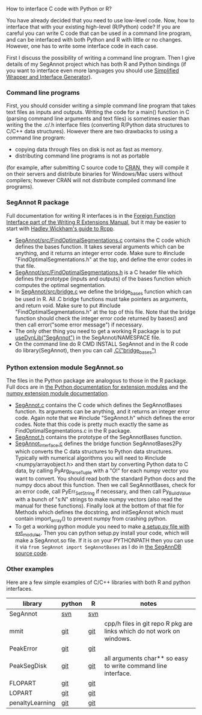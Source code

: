 How to interface C code with Python or R?

You have already decided that you need to use low-level code.  Now,
how to interface that with your existing high-level (R/Python) code?
If you are careful you can write C code that can be used in a command
line program, and can be interfaced with both Python and R with little
or no changes. However, one has to write some interface code in each
case.

First I discuss the possibility of writing a command line
program. Then I give details of my SegAnnot project 
which has both R and Python bindings
(if you want to interface even more languages you should use
[[http://www.swig.org/][Simplified Wrapper and Interface Generator]]).

*** Command line programs

First, you should consider writing a simple command line program
that takes text files as inputs and outputs.
Writing the code for a main() function in C
(parsing command line arguments and text files)
is sometimes easier than writing the the .c/.h interface files
(converting R/Python data structures to C/C++ data structures).
However there are two drawbacks to using a command line program:
- copying data through files on disk is not as fast as memory.
- distributing command line programs is not as portable
(for example, after submitting C source code to 
[[http://cran.r-project.org/][CRAN]],
they will compile it on their servers and distribute binaries
for Windows/Mac users without compilers;
however CRAN will not distribute compiled command line programs).

*** SegAnnot R package

Full documentation for writing R interfaces is in the [[http://cran.r-project.org/doc/manuals/r-release/R-exts.html#Interface-functions-_002eC-and-_002eFortran][Foreign Function
Interface part of the Writing R Extensions Manual]], but it may be
easier to start with [[http://adv-r.had.co.nz/Rcpp.html][Hadley Wickham's guide to Rcpp]].

- [[https://r-forge.r-project.org/scm/viewvc.php/pkg/src/FindOptimalSegmentations.c?view=markup&revision=15&root=segannot][SegAnnot/src/FindOptimalSegmentations.c]]
  contains the C code which defines the bases function.
  It takes several arguments which can be anything,
  and it returns an integer error code.
  Make sure to #include "FindOptimalSegmentations.h" at the top,
  and define the error codes in that file.
- [[https://r-forge.r-project.org/scm/viewvc.php/pkg/src/FindOptimalSegmentations.h?view=markup&revision=15&root=segannot][SegAnnot/src/FindOptimalSegmentations.h]]
  is a C header file which defines the prototype (inputs and outputs) 
  of the bases function which computes the optimal segmentation.
- In [[https://r-forge.r-project.org/scm/viewvc.php/pkg/src/bridge.c?view=markup&revision=15&root=segannot][SegAnnot/src/bridge.c]] we define the bridge_bases function which can be used in R.
  All .C bridge functions must take pointers as arguments, and return void.
  Make sure to put #include "FindOptimalSegmentations.h" at the top of this file.
  Note that the bridge function should check the integer error code returned by bases()
  and then call error("some error message") if necessary.
- The only other thing you need to get a working R package is to put
  [[https://r-forge.r-project.org/scm/viewvc.php/pkg/NAMESPACE?view=markup&revision=2&root=segannot][useDynLib("SegAnnot")]]
  in the SegAnnot/NAMESPACE file.
- On the command line do R CMD INSTALL SegAnnot
  and in the R code do library(SegAnnot),
  then you can call [[https://r-forge.r-project.org/scm/viewvc.php/pkg/R/findOptimalSegmentations.R?view=markup&revision=25&root=segannot][.C("bridge_bases")]]

*** Python extension module SegAnnot.so

The files in the Python package are analogous to those in the R package.
Full docs are in [[https://docs.python.org/2/extending/extending.html][the Python documentation for extension modules]]
and the [[http://docs.scipy.org/doc/numpy/user/c-info.how-to-extend.html#writing-an-extension-module][numpy extension module documentation]].

- [[https://r-forge.r-project.org/scm/viewvc.php/python/SegAnnot.c?view=markup&revision=29&root=segannot][SegAnnot.c]]
  contains the C code which defines the SegAnnotBases function.
  Its arguments can be anything,
  and it returns an integer error code.
  Again note that we #include "SegAnnot.h"
  which defines the error codes.
  Note that this code is pretty much exactly the same as 
  FindOptimalSegmentations.c in the R package.
- [[https://r-forge.r-project.org/scm/viewvc.php/python/SegAnnot.h?view=markup&revision=29&root=segannot][SegAnnot.h]]
  contains the prototype of the SegAnnotBases function.
- [[https://r-forge.r-project.org/scm/viewvc.php/python/SegAnnot_interface.c?view=markup&revision=29&root=segannot][SegAnnot_interface.c]]
  defines the bridge function SegAnnotBases2Py 
  which converts the C data structures to Python data structures.
  Typically with numerical algorithms you will need to #include <numpy/arrayobject.h>
  and then start by converting Python data to C data,
  by calling PyArg_ParseTuple with a "O!" for each numpy vector you want to convert.
  You should read both the standard Python docs and the numpy docs about this function.
  Then we call SegAnnotBases, check for an error code, call PyErr_SetString if necessary,
  and then call Py_BuildValue with a bunch of "s:N" strings to make numpy vectors
  (also read the manual for these functions).
  Finally look at the bottom of that file for Methods which defines the docstring,
  and initSegAnnot which must contain import_array() to prevent numpy from crashing python.
- To get a working python module you need to make
  [[https://r-forge.r-project.org/scm/viewvc.php/python/setup.py?view=markup&revision=31&root=segannot][a setup.py file with ext_modules]].
  Then you can python setup.py install your code,
  which will make a SegAnnot.so file.
  If it is on your PYTHONPATH then you can use it via =from SegAnnot import SegAnnotBases=
  as I do in [[https://gforge.inria.fr/scm/viewvc.php/webapp/pyramid/plotter/db.py?view=markup&revision=1435&root=breakpoints][the SegAnnDB source code]].

*** Other examples 

Here are a few simple examples of C/C++ libraries with both R and
python interfaces.

| library     | python | R   | notes                                                                 |
|-------------+--------+-----+-----------------------------------------------------------------------|
| SegAnnot    | [[https://r-forge.r-project.org/scm/viewvc.php/python/?root=segannot][svn]]    | [[https://r-forge.r-project.org/scm/viewvc.php/pkg/src/?root=segannot][svn]] |                                                                       |
| mmit        | [[https://github.com/aldro61/mmit/tree/master/mmit][git]]    | [[https://github.com/aldro61/mmit/tree/master/Rpackage/src][git]] | cpp/h files in git repo R pkg are links which do not work on windows. |
| PeakError   | [[https://github.com/deltarod/PeakError/][git]]    | [[https://github.com/tdhock/PeakError][git]] |                                                                       |
| PeakSegDisk | [[https://github.com/deltarod/PeakSegDisk][git]]    | [[https://github.com/tdhock/PeakSegDisk][git]] | all arguments char** so easy to write command line interface.         |
| FLOPART     | [[https://github.com/deltarod/FLOPART/][git]]    | [[https://github.com/tdhock/FLOPART/][git]] |                                                                       |
| LOPART      | [[https://github.com/deltarod/LOPART/][git]]    | [[https://github.com/tdhock/LOPART/][git]] |    
| penaltyLearning | [[https://github.com/tdhock/model_Selection_breakpoints][git]] | [[https://github.com/tdhock/penaltyLearning/][git]] |

